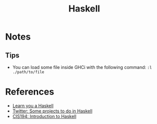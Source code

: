 :PROPERTIES:
:ID:       c8160054-5151-4e7a-9b91-aa1f16bc71cf
:END:
#+title: Haskell

* Notes
** Tips
+ You can load some file inside GHCi with the following command: ~:l ./path/to/file~
* References
+ [[https:learnyouahaskell.com/][Learn you a Haskell]]
+ [[https:twitter.com/noghartt/status/1457559623897124864][Twitter: Some projects to do in Haskell]]
+ [[https:seas.upenn.edu/~cis194/fall16/index.html][CIS194: Introduction to Haskell]]
